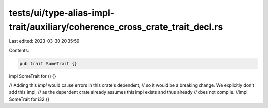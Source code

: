 tests/ui/type-alias-impl-trait/auxiliary/coherence_cross_crate_trait_decl.rs
============================================================================

Last edited: 2023-03-30 20:35:59

Contents:

.. code-block:: rs

    pub trait SomeTrait {}

impl SomeTrait for () {}

// Adding this `impl` would cause errors in this crate's dependent,
// so it would be a breaking change. We explicitly don't add this impl,
// as the dependent crate already assumes this impl exists and thus already
// does not compile.
//impl SomeTrait for i32 {}


